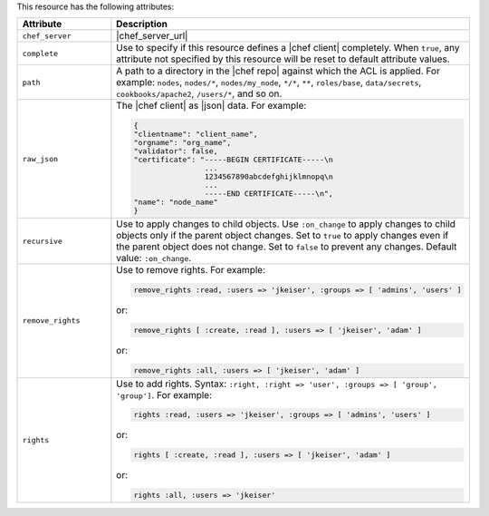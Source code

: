 .. The contents of this file are included in multiple topics.
.. This file should not be changed in a way that hinders its ability to appear in multiple documentation sets.

This resource has the following attributes:

.. list-table::
   :widths: 150 450
   :header-rows: 1

   * - Attribute
     - Description
   * - ``chef_server``
     - |chef_server_url|
   * - ``complete``
     - Use to specify if this resource defines a |chef client| completely. When ``true``, any attribute not specified by this resource will be reset to default attribute values.
   * - ``path``
     - A path to a directory in the |chef repo| against which the ACL is applied. For example: ``nodes``, ``nodes/*``, ``nodes/my_node``, ``*/*``, ``**``, ``roles/base``, ``data/secrets``, ``cookbooks/apache2``, ``/users/*``, and so on.
   * - ``raw_json``
     - The |chef client| as |json| data. For example:
       
       .. code-block:: javascript
       
          {
          "clientname": "client_name",
          "orgname": "org_name",
          "validator": false,
          "certificate": "-----BEGIN CERTIFICATE-----\n
                          ...
                          1234567890abcdefghijklmnopq\n
                          ...
                          -----END CERTIFICATE-----\n",
          "name": "node_name"
          }
   * - ``recursive``
     - Use to apply changes to child objects. Use ``:on_change`` to apply changes to child objects only if the parent object changes. Set to ``true`` to apply changes even if the parent object does not change. Set to ``false`` to prevent any changes. Default value: ``:on_change``.
   * - ``remove_rights``
     - Use to remove rights. For example:
       
       .. code-block:: ruby
       
          remove_rights :read, :users => 'jkeiser', :groups => [ 'admins', 'users' ]

       or:
       
       .. code-block:: ruby
       
          remove_rights [ :create, :read ], :users => [ 'jkeiser', 'adam' ]

       or:
       
       .. code-block:: ruby
       
          remove_rights :all, :users => [ 'jkeiser', 'adam' ]

   * - ``rights``
     - Use to add rights. Syntax: ``:right, :right => 'user', :groups => [ 'group', 'group']``. For example:
       
       .. code-block:: ruby
       
          rights :read, :users => 'jkeiser', :groups => [ 'admins', 'users' ]

       or:
       
       .. code-block:: ruby
       
          rights [ :create, :read ], :users => [ 'jkeiser', 'adam' ]

       or:
       
       .. code-block:: ruby
       
          rights :all, :users => 'jkeiser'
